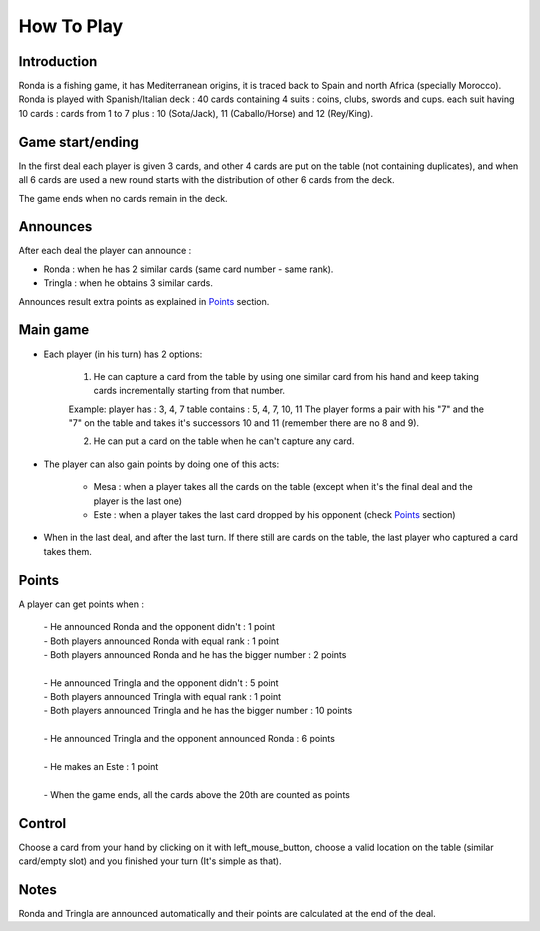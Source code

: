 ===========
How To Play
===========

Introduction
____________

Ronda is a fishing game, it has Mediterranean origins, it is traced back to Spain and north Africa (specially Morocco). Ronda is played with Spanish/Italian deck : 40 cards containing 4 suits : coins, clubs, swords and cups. each suit having 10 cards :
cards from 1 to 7 plus : 10 (Sota/Jack), 11 (Caballo/Horse) and 12 (Rey/King).


Game start/ending
_________________

In the first deal each player is given 3 cards, and other 4 cards are put on the table (not containing duplicates), and when all 6 cards are used a new round starts with the distribution of other 6 cards from the deck.
 
The game ends when no cards remain in the deck.

Announces
_________

After each deal the player can announce :

+ Ronda : when he has 2 similar cards (same card number - same rank).

+ Tringla : when he obtains 3 similar cards.

Announces result extra points as explained in Points_ section.

Main game
_________

* Each player (in his turn) has 2 options:

    1. He can capture a card from the table by using one similar card from his hand and keep taking cards incrementally starting from that number.

    Example:
    player has : 3, 4, 7 
    table contains : 5, 4, 7, 10, 11
    The player forms a pair with his "7" and the "7" on the table and takes it's successors 10 and 11 (remember there are no 8 and 9).

    2. He can put a card on the table when he can't capture any card.

* The player can also gain points by doing one of this acts:
   
   - Mesa : when a player takes all the cards on the table (except when it's the final deal and the player is the last one)
   
   - Este : when a player takes the last card dropped by his opponent (check Points_ section)

* When in the last deal, and after the last turn. If there still are cards on the table, the last player who captured a card takes them.
    
Points
______

A player can get points when : 

  | - He announced Ronda and the opponent didn't : 1 point
  | - Both players announced Ronda with equal rank : 1 point
  | - Both players announced Ronda and he has the bigger number : 2 points
  |
  | - He announced Tringla and the opponent didn't : 5 point
  | - Both players announced Tringla with equal rank : 1 point
  | - Both players announced Tringla and he has the bigger number : 10 points
  |
  | - He announced Tringla and the opponent announced Ronda : 6 points
  | 
  | - He makes an Este : 1 point
  |  
  | - When the game ends, all the cards above the 20th are counted as points

Control
_______

Choose a card from your hand by clicking on it with left_mouse_button, choose a valid location on the table (similar card/empty slot) and you finished your turn (It's simple as that).

 
Notes
_____

Ronda and Tringla are announced automatically and their points are calculated
at the end of the deal.
